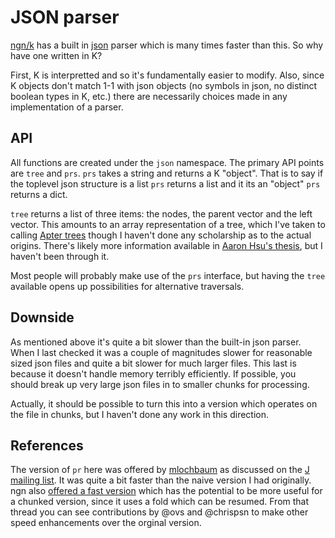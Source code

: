 * JSON parser
  [[https://ngn.codeberg.page/][ngn/k]] has a built in [[https://www.json.org/json-en.html][json]] parser which is many times faster than this.  So why have one written in K?

  First, K is interpretted and so it's fundamentally easier to modify.  Also, since K objects don't
  match 1-1 with json objects (no symbols in json, no distinct boolean types in K, etc.) there are
  necessarily choices made in any implementation of a parser.

** API
   All functions are created under the ~json~ namespace.  The primary API points are ~tree~ and
   ~prs~.  ~prs~ takes a string and returns a K "object".  That is to say if the toplevel json
   structure is a list ~prs~ returns a list and it its an "object" ~prs~ returns a dict.

   ~tree~ returns a list of three items: the nodes, the parent vector and the left vector.  This
   amounts to an array representation of a tree, which I've taken to calling [[https://github.com/tlack/atree][Apter trees]] though I
   haven't done any scholarship as to the actual origins.  There's likely more information available
   in [[https://scholarworks.iu.edu/dspace/handle/2022/24749][Aaron Hsu's thesis]], but I haven't been through it.

   Most people will probably make use of the ~prs~ interface, but having the ~tree~ available opens
   up possibilities for alternative traversals.

** Downside
   As mentioned above it's quite a bit slower than the built-in json parser.  When I last checked it
   was a couple of magnitudes slower for reasonable sized json files and quite a bit slower for much
   larger files.  This last is because it doesn't handle memory terribly efficiently.  If possible,
   you should break up very large json files in to smaller chunks for processing.

   Actually, it should be possible to turn this into a version which operates on the file in chunks,
   but I haven't done any work in this direction.

** References
   The version of ~pr~ here was offered by [[https://github.com/mlochbaum][mlochbaum]] as discussed on
   the [[http://www.jsoftware.com/pipermail/programming/2021-May/058263.html][J mailing list]].  It was quite a bit faster than the naive version I had originally.  ngn also
   [[https://discord.com/channels/821509511977762827/821511172305846322/999258528898359296][offered a fast version]] which has the potential to be more useful for a chunked version, since it
   uses a fold which can be resumed.  From that thread you can see contributions by @ovs and
   @chrispsn to make other speed enhancements over the orginal version.

